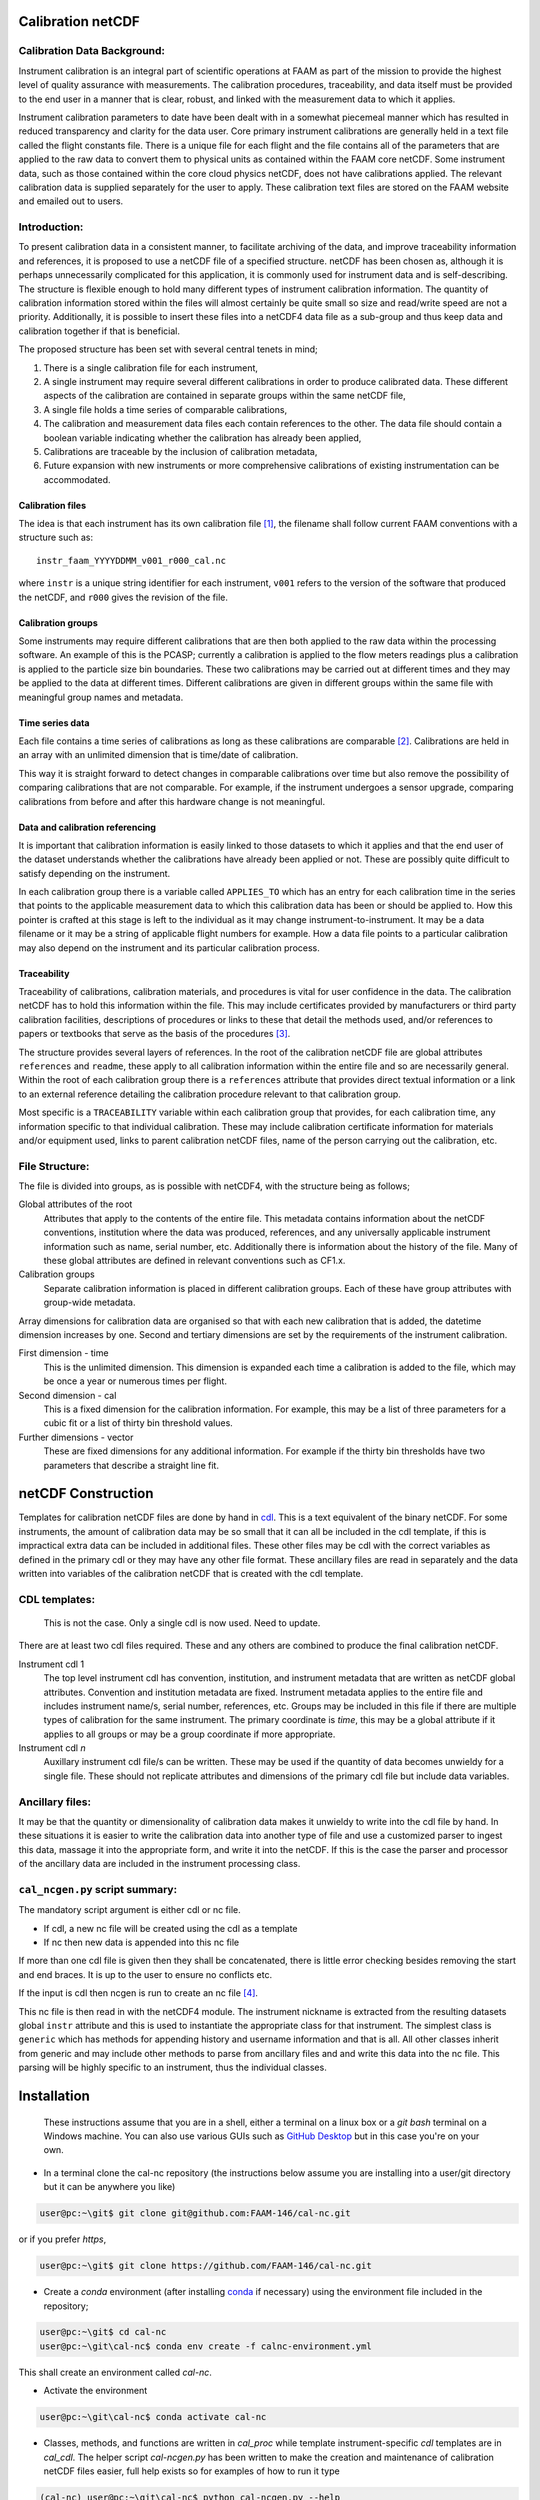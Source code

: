 Calibration netCDF
==================


Calibration Data Background:
----------------------------

Instrument calibration is an integral part of scientific operations at FAAM as part of the mission to provide the highest level of quality assurance with measurements. The calibration procedures, traceability, and data itself must be provided to the end user in a manner that is clear, robust, and linked with the measurement data to which it applies.

Instrument calibration parameters to date have been dealt with in a somewhat piecemeal manner which has resulted in reduced transparency and clarity for the data user. Core primary instrument calibrations are generally held in a text file called the flight constants file. There is a unique file for each flight and the file contains all of the parameters that are applied to the raw data to convert them to physical units as contained within the FAAM core netCDF. Some instrument data, such as those contained within the core cloud physics netCDF, does not have calibrations applied. The relevant calibration data is supplied separately for the user to apply. These calibration text files are stored on the FAAM website and emailed out to users.


Introduction:
-------------
To present calibration data in a consistent manner, to facilitate archiving of the data, and improve traceability information and references, it is proposed to use a netCDF file of a specified structure. netCDF has been chosen as, although it is perhaps unnecessarily complicated for this application, it is commonly used for instrument data and is self-describing. The structure is flexible enough to hold many different types of instrument calibration information. The quantity of calibration information stored within the files will almost certainly be quite small so size and read/write speed are not a priority. Additionally, it is possible to insert these files into a netCDF4 data file as a sub-group and thus keep data and calibration together if that is beneficial.

The proposed structure has been set with several central tenets in mind;

#. There is a single calibration file for each instrument,

#. A single instrument may require several different calibrations in order to produce calibrated data. These different aspects of the calibration are contained in separate groups within the same netCDF file,

#. A single file holds a time series of comparable calibrations,

#. The calibration and measurement data files each contain references to the other. The data file should contain a boolean variable indicating whether the calibration has already been applied,

#. Calibrations are traceable by the inclusion of calibration metadata,

#. Future expansion with new instruments or more comprehensive calibrations of existing instrumentation can be accommodated.


Calibration files
^^^^^^^^^^^^^^^^^
The idea is that each instrument has its own calibration file [#fnote-multi_instr_nc]_, the filename shall follow current FAAM conventions with a structure such as::

    instr_faam_YYYYDDMM_v001_r000_cal.nc

where ``instr`` is a unique string identifier for each instrument, ``v001`` refers to the version of the software that produced the netCDF, and ``r000`` gives the revision of the file.


Calibration groups
^^^^^^^^^^^^^^^^^^
Some instruments may require different calibrations that are then both applied to the raw data within the processing software. An example of this is the PCASP; currently a calibration is applied to the flow meters readings plus a calibration is applied to the particle size bin boundaries. These two calibrations may be carried out at different times and they may be applied to the data at different times. Different calibrations are given in different groups within the same file with meaningful group names and metadata. 

Time series data
^^^^^^^^^^^^^^^^
Each file contains a time series of calibrations as long as these calibrations are comparable [#fnote-noncomparable_cals]_.  Calibrations are held in an array with an unlimited dimension that is time/date of calibration.

This way it is straight forward to detect changes in comparable calibrations over time but also remove the possibility of comparing calibrations that are not comparable. For example, if the instrument undergoes a sensor upgrade, comparing calibrations from before and after this hardware change is not meaningful.

Data and calibration referencing
^^^^^^^^^^^^^^^^^^^^^^^^^^^^^^^^
It is important that calibration information is easily linked to those datasets to which it applies and that the end user of the dataset understands whether the calibrations have already been applied or not. These are possibly quite difficult to satisfy depending on the instrument.

In each calibration group there is a variable called ``APPLIES_TO`` which has an entry for each calibration time in the series that points to the applicable measurement data to which this calibration data has been or should be applied to. How this pointer is crafted at this stage is left to the individual as it may change instrument-to-instrument. It may be a data filename or it may be a string of applicable flight numbers for example. How a data file points to a particular calibration may also depend on the instrument and its particular calibration process.

Traceability
^^^^^^^^^^^^
Traceability of calibrations, calibration materials, and procedures is vital for user confidence in the data. The calibration netCDF has to hold this information within the file. This may include certificates provided by manufacturers or third party calibration facilities, descriptions of procedures or links to these that detail the methods used, and/or references to papers or textbooks that serve as the basis of the procedures [#fnote-graphics_inclusion]_.

The structure provides several layers of references. In the root of the calibration netCDF file are global attributes ``references`` and ``readme``, these apply to all calibration information within the entire file and so are necessarily general. Within the root of each calibration group there is a ``references`` attribute that provides direct textual information or a link to an external reference detailing the calibration procedure relevant to that calibration group.

Most specific is a ``TRACEABILITY`` variable within each calibration group that provides, for each calibration time, any information specific to that individual calibration. These may include calibration certificate information for materials and/or equipment used, links to parent calibration netCDF files, name of the person carrying out the calibration, etc.


File Structure:
---------------
The file is divided into groups, as is possible with netCDF4, with the structure being as follows;

Global attributes of the root
    Attributes that apply to the contents of the entire file. This metadata contains information about the netCDF conventions, institution where the data was produced, references, and any universally applicable instrument information such as name, serial number, etc. Additionally there is information about the history of the file. Many of these global attributes are defined in relevant conventions such as CF1.x.

Calibration groups
    Separate calibration information is placed in different calibration groups. Each of these have group attributes with group-wide metadata.

Array dimensions for calibration data are organised so that with each new calibration that is added, the datetime dimension increases by one. Second and tertiary dimensions are set by the requirements of the instrument calibration.

First dimension - time
    This is the unlimited dimension. This dimension is expanded each time a calibration is added to the file, which may be once a year or numerous times per flight.

Second dimension - cal
    This is a fixed dimension for the calibration information. For example, this may be a list of three parameters for a cubic fit or a list of thirty bin threshold values.

Further dimensions - vector
    These are fixed dimensions for any additional information. For example if the thirty bin thresholds have two parameters that describe a straight line fit.


netCDF Construction
===================

Templates for calibration netCDF files are done by hand in `cdl <https://www.unidata.ucar.edu/software/netcdf/netcdf/CDL-Syntax.html>`_. This is a text equivalent of the binary netCDF. For some instruments, the amount of calibration data may be so small that it can all be included in the cdl template, if this is impractical extra data can be included in additional files. These other files may be cdl with the correct variables as defined in the primary cdl or they may have any other file format. These ancillary files are read in separately and the data written into variables of the calibration netCDF that is created with the cdl template.

CDL templates:
--------------

    .. warning::

    This is not the case. Only a single cdl is now used. Need to update.


There are at least two cdl files required. These and any others are combined to produce the final calibration netCDF.

Instrument cdl 1
    The top level instrument cdl has convention, institution, and instrument metadata that are written as netCDF global attributes. Convention and institution metadata are fixed. Instrument metadata applies to the entire file and includes instrument name/s, serial number, references, etc. Groups may be included in this file if there are multiple types of calibration for the same instrument. The primary coordinate is `time`, this may be a global attribute if it applies to all groups or may be a group coordinate if more appropriate.

Instrument cdl *n*
    Auxillary instrument cdl file/s can be written. These may be used if the quantity of data becomes unwieldy for a single file. These should not replicate attributes and dimensions of the primary cdl file but include data variables.

Ancillary files:
----------------
It may be that the quantity or dimensionality of calibration data makes it unwieldy to write into the cdl file by hand. In these situations it is easier to write the calibration data into another type of file and use a customized parser to ingest this data, massage it into the appropriate form, and write it into the netCDF. If this is the case the parser and processor of the ancillary data are included in the instrument processing class.

``cal_ncgen.py`` script summary:
--------------------------------

The mandatory script argument is either cdl or nc file.

* If cdl, a new nc file will be created using the cdl as a template
* If nc then new data is appended into this nc file

If more than one cdl file is given then they shall be concatenated, there is little error checking besides removing the start and end braces. It is up to the user to ensure no conflicts etc.

If the input is cdl then ncgen is run to create an nc file [#fnote-direct_ncgen_call]_.

This nc file is then read in with the netCDF4 module. The instrument nickname is extracted from the resulting datasets global ``instr`` attribute and this is used to instantiate the appropriate class for that instrument. The simplest class is ``generic`` which has methods for appending history and username information and that is all. All other classes inherit from generic and may include other methods to parse from ancillary files and and write this data into the nc file. This parsing will be highly specific to an instrument, thus the individual classes.


Installation
============

    .. note::

    These instructions assume that you are in a shell, either a terminal on a linux box or a `git bash` terminal on a Windows machine. You can also use various GUIs such as `GitHub Desktop <https://desktop.github.com>`_ but in this case you're on your own.

* In a terminal clone the cal-nc repository (the instructions below assume you are installing into a user/git directory but it can be anywhere you like)
   
.. code-block:: bash

    user@pc:~\git$ git clone git@github.com:FAAM-146/cal-nc.git


or if you prefer `https`,

.. code-block:: bash

    user@pc:~\git$ git clone https://github.com/FAAM-146/cal-nc.git

* Create a `conda` environment (after installing `conda <https://conda.io/en/latest/>`_ if necessary) using the environment file included in the repository;

.. code-block:: bash

    user@pc:~\git$ cd cal-nc
    user@pc:~\git\cal-nc$ conda env create -f calnc-environment.yml

This shall create an environment called `cal-nc`.

* Activate the environment

.. code-block:: bash

    user@pc:~\git\cal-nc$ conda activate cal-nc

* Classes, methods, and functions are written in `cal_proc` while template instrument-specific `cdl` templates are in `cal_cdl`. The helper script `cal-ncgen.py` has been written to make the creation and maintenance of calibration netCDF files easier, full help exists so for examples of how to run it type

.. code-block:: bash

    (cal-nc) user@pc:~\git\cal-nc$ python cal-ncgen.py --help


.. [#fnote-multi_instr_nc] Having only a single instrument will mean a lot of almost empty files for many of the primary instruments. It may be possible to combine many such calibrations in a single calibration file through the use of links.
.. [#fnote-noncomparable_cals] An exception to this may be when instrument calibrations are never comparable.
.. [#fnote-graphics_inclusion] At this stage the feasibility of inclusion of graphics file/s of calibration certificates etc within the netCDF is unknown. Inclusion of raster data is done so should be possible to do. However no work on how practical in terms of writing, reading, and file sizes has been done so at this stage only links have been used. This means that a repository or database of these materials shall need to be kept separate to the calibration netCDF file.
.. [#fnote-direct_ncgen_call] This means that a user can completely by-pass the use of this script and call ncgen directly on a user-generated cdl file. This is by design as it allows greater flexibility.